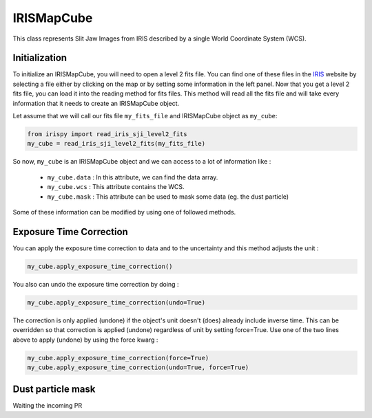 ===========
IRISMapCube
===========

This class represents Slit Jaw Images from IRIS described by a single World Coordinate
System (WCS).

Initialization
--------------

To initialize an IRISMapCube, you will need to open a level 2 fits file. You can find one
of these files in the IRIS_ website by selecting a file either by clicking on the map or by
setting some information in the left panel. Now that you get a level 2 fits file, you can
load it into the reading method for fits files. This method will read all the fits file and
will take every information that it needs to create an IRISMapCube object.

Let assume that we will call our fits file ``my_fits_file`` and IRISMapCube object as
``my_cube``:

.. code-block:: console

    from irispy import read_iris_sji_level2_fits
    my_cube = read_iris_sji_level2_fits(my_fits_file)

So now, ``my_cube`` is an IRISMapCube object and we can access to a lot of information like :

     - ``my_cube.data`` : In this attribute, we can find the data array.
     - ``my_cube.wcs`` : This attribute contains the WCS.
     - ``my_cube.mask`` : This attribute can be used to mask some data (eg. the dust particle)

Some of these information can be modified by using one of followed methods.

Exposure Time Correction
------------------------

You can apply the exposure time correction to data and to the uncertainty and
this method adjusts the unit :

.. code-block:: console

    my_cube.apply_exposure_time_correction()

You also can undo the exposure time correction by doing :

.. code-block:: console

    my_cube.apply_exposure_time_correction(undo=True)

The correction is only applied (undone) if the object's unit doesn't (does) already
include inverse time. This can be overridden so that correction is applied (undone)
regardless of unit by setting force=True. Use one of the two lines above to apply (undone)
by using the force kwarg :

.. code-block:: console

    my_cube.apply_exposure_time_correction(force=True)
    my_cube.apply_exposure_time_correction(undo=True, force=True)

Dust particle mask
------------------

Waiting the incoming PR

.. _IRIS: http://iris.lmsal.com/search/
